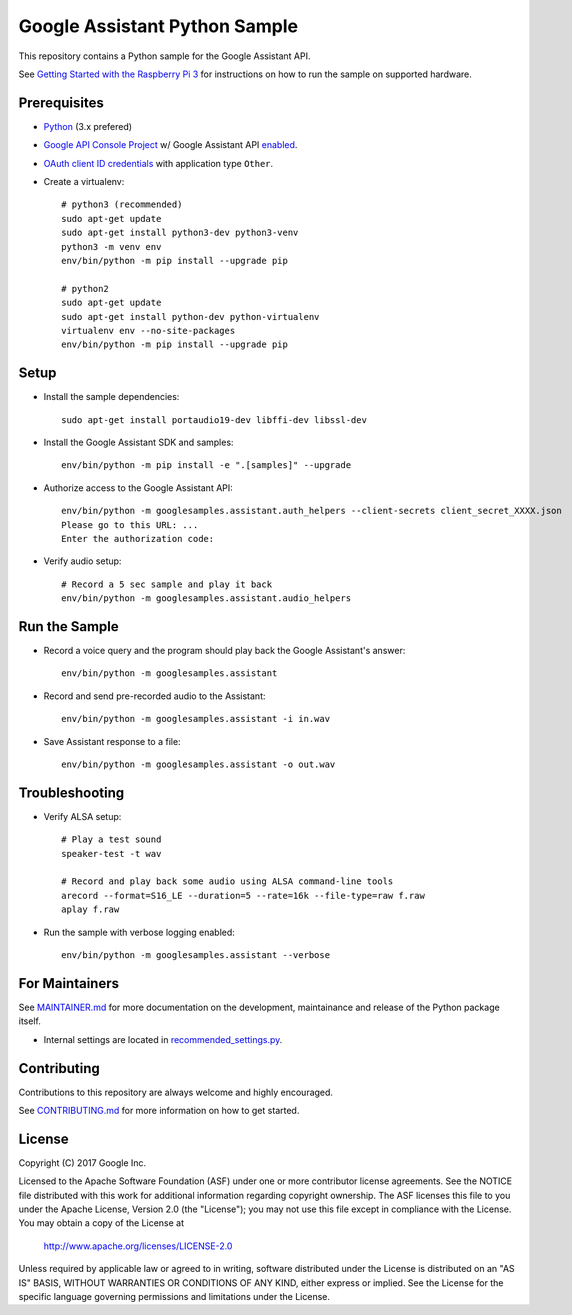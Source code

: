 Google Assistant Python Sample
==============================

This repository contains a Python sample for the Google Assistant API.

See `Getting Started with the Raspberry Pi 3 <https://developers.google.com/assistant/>`_ for
instructions on how to run the sample on supported hardware.

Prerequisites
-------------

- `Python <https://www.python.org/>`_ (3.x prefered)
- `Google API Console Project <https://console.developers.google.com>`_ w/ Google Assistant API `enabled <https://console.developers.google.com/apis>`_.
- `OAuth client ID credentials <https://console.developers.google.com/apis/credentials>`_ with application type ``Other``.
- Create a virtualenv::

        # python3 (recommended)
        sudo apt-get update
        sudo apt-get install python3-dev python3-venv
        python3 -m venv env
        env/bin/python -m pip install --upgrade pip

        # python2
        sudo apt-get update
        sudo apt-get install python-dev python-virtualenv
        virtualenv env --no-site-packages
        env/bin/python -m pip install --upgrade pip

Setup
-----

- Install the sample dependencies::

        sudo apt-get install portaudio19-dev libffi-dev libssl-dev

- Install the Google Assistant SDK and samples::

        env/bin/python -m pip install -e ".[samples]" --upgrade

- Authorize access to the Google Assistant API::

        env/bin/python -m googlesamples.assistant.auth_helpers --client-secrets client_secret_XXXX.json
        Please go to this URL: ...
        Enter the authorization code:

-  Verify audio setup::

        # Record a 5 sec sample and play it back
        env/bin/python -m googlesamples.assistant.audio_helpers

Run the Sample
--------------

- Record a voice query and the program should play back the Google Assistant's answer::

        env/bin/python -m googlesamples.assistant

-  Record and send pre-recorded audio to the Assistant::

        env/bin/python -m googlesamples.assistant -i in.wav

- Save Assistant response to a file::

        env/bin/python -m googlesamples.assistant -o out.wav

Troubleshooting
---------------

- Verify ALSA setup::

        # Play a test sound
        speaker-test -t wav

        # Record and play back some audio using ALSA command-line tools
        arecord --format=S16_LE --duration=5 --rate=16k --file-type=raw f.raw
        aplay f.raw

- Run the sample with verbose logging enabled::

        env/bin/python -m googlesamples.assistant --verbose

For Maintainers
---------------

See `MAINTAINER.md <MAINTAINER.md>`_ for more documentation on the
development, maintainance and release of the Python package itself.

- Internal settings are located in `recommended_settings.py <googlesamples/assistant/recommended_settings.py>`_.

Contributing
------------

Contributions to this repository are always welcome and highly encouraged.

See `CONTRIBUTING.md <CONTRIBUTING.md>`_ for more information on how to get started.

License
-------

Copyright (C) 2017 Google Inc.

Licensed to the Apache Software Foundation (ASF) under one or more contributor
license agreements.  See the NOTICE file distributed with this work for
additional information regarding copyright ownership.  The ASF licenses this
file to you under the Apache License, Version 2.0 (the "License"); you may not
use this file except in compliance with the License.  You may obtain a copy of
the License at

  http://www.apache.org/licenses/LICENSE-2.0

Unless required by applicable law or agreed to in writing, software
distributed under the License is distributed on an "AS IS" BASIS, WITHOUT
WARRANTIES OR CONDITIONS OF ANY KIND, either express or implied.  See the
License for the specific language governing permissions and limitations under
the License.
